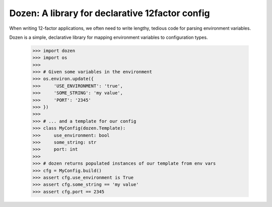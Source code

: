 Dozen: A library for declarative 12factor config
================================================

When writing 12-factor applications, we often need to write lengthy, tedious code for parsing environment variables.

Dozen is a simple, declarative library for mapping environment variables to configuration types.

    >>> import dozen
    >>> import os
    >>>
    >>> # Given some variables in the environment 
    >>> os.environ.update({
    >>>     'USE_ENVIRONMENT': 'true',
    >>>     'SOME_STRING': 'my value',
    >>>     'PORT': '2345'
    >>> })
    >>>
    >>> # ... and a template for our config
    >>> class MyConfig(dozen.Template):
    >>>     use_environment: bool
    >>>     some_string: str
    >>>     port: int
    >>>
    >>> # dozen returns populated instances of our template from env vars
    >>> cfg = MyConfig.build()
    >>> assert cfg.use_environment is True
    >>> assert cfg.some_string == 'my value'
    >>> assert cfg.port == 2345

